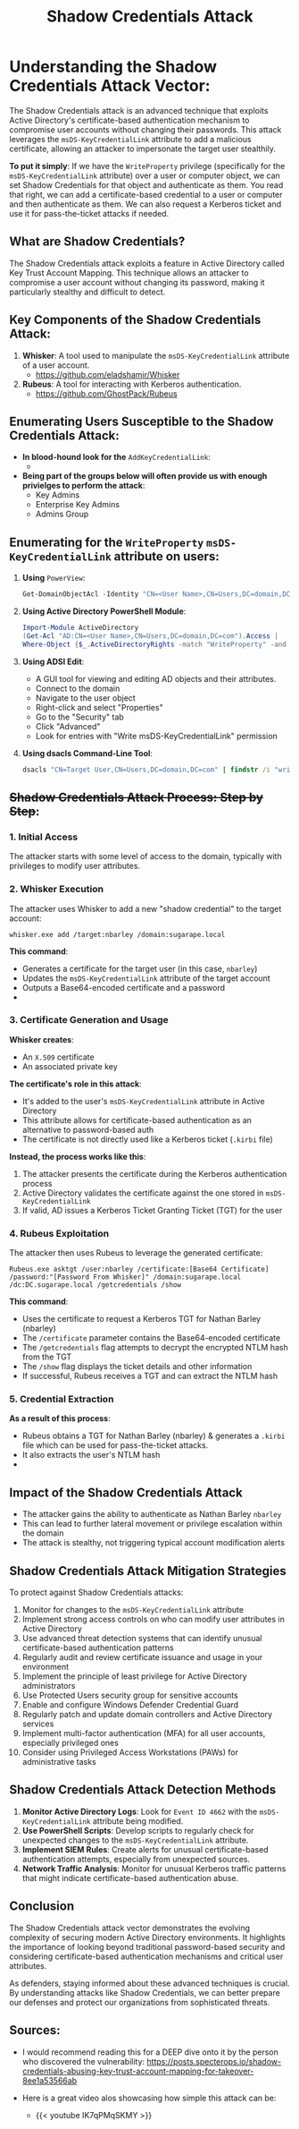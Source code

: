 #+title: Shadow Credentials Attack
#+filetags: :Windows:LDAP:msDS-KeyCredentialLink:Shadow Credentials:AD:Active Directory:Rubeus:Whisker:
#+HUGO_BASE_DIR: ~/Dropbox/40-49_Career/44-Blog/bloodstiller
#+HUGO_SECTION:
#+hugo_custom_front_matter: :draft false
#+hugo_custom_front_matter: :title "Understanding the Shadow Credentials Attack Vector"
#+hugo_custom_front_matter: :author bloodstiller
#+hugo_custom_front_matter: :date 2024-10-11
:HIDDEN:
#+STARTUP: overview
#+STARTUP: hidestars
#+STARTUP: indent
#+STARTUP: entitiespretty
#+STARTUP: inlineimages
#+OPTIONS: H:4 toc:nil num:nil \n:nil ':nil *:t -:t ::t <:t ^:{} _:{} |:t f:t d:nil
#+OPTIONS: tex:mathjax tags:not-in-toc tasks:t title:nil
#+COLUMNS: %80ITEM %TAGS %TODO %SCHEDULED
#+TODO: TODO(t) IN-PROGRESS(i) NOTES(m) RABBITHOLE!(R) | DONE(d!) HOLD(h) WONT-DO(n)
:END:
* Understanding the Shadow Credentials Attack Vector:
:PROPERTIES:
:ID:       f4545ea3-2b49-41c3-8cdb-33af8809217f
:END:

The Shadow Credentials attack is an advanced technique that exploits Active Directory's certificate-based authentication mechanism to compromise user accounts without changing their passwords. This attack leverages the ~msDS-KeyCredentialLink~ attribute to add a malicious certificate, allowing an attacker to impersonate the target user stealthily.


*To put it simply*: If we have the ~WriteProperty~ privilege (specifically for the ~msDS-KeyCredentialLink~ attribute) over a user or computer object, we can set Shadow Credentials for that object and authenticate as them. You read that right, we can add a certificate-based credential to a user or computer and then authenticate as them. We can also request a Kerberos ticket and use it for pass-the-ticket attacks if needed.

** What are Shadow Credentials?
:PROPERTIES:
:ID:       32679e1b-cb08-4c8c-9122-e7f29309dc32
:END:

The Shadow Credentials attack exploits a feature in Active Directory called Key Trust Account Mapping. This technique allows an attacker to compromise a user account without changing its password, making it particularly stealthy and difficult to detect.

** Key Components of the Shadow Credentials Attack:
:PROPERTIES:
:ID:       65de5a8f-fb00-407c-bf13-497c05620b99
:END:

1. *Whisker*: A tool used to manipulate the ~msDS-KeyCredentialLink~ attribute of a user account.
   - https://github.com/eladshamir/Whisker
2. *Rubeus*: A tool for interacting with Kerberos authentication.
   - https://github.com/GhostPack/Rubeus

** Enumerating Users Susceptible to the Shadow Credentials Attack:
:PROPERTIES:
:ID:       3ba8ce8d-d192-4c68-a8f2-bb1ce1ad894f
:END:
- *In blood-hound look for the* ~AddKeyCredentialLink~:
  - [[file:screenshots/2024-10-11-120229_.png]]

- *Being part of the groups below will often provide us with enough privielges to perform the attack*:
  - Key Admins
  - Enterprise Key Admins
  - Admins Group

** Enumerating for the ~WriteProperty~  ~msDS-KeyCredentialLink~ attribute on users:
:PROPERTIES:
:ID:       53e7e25f-27ba-4db0-b470-6caab193f394
:END:

1. *Using* ~PowerView~:
   #+begin_src powershell
   Get-DomainObjectAcl -Identity "CN=<User Name>,CN=Users,DC=domain,DC=com" -ResolveGUIDs | Where-Object {$_.ActiveDirectoryRights -match "WriteProperty" -and $_.SecurityIdentifier -match "S-1-5-21-.*-500" -and $_.ObjectAceType -eq "00000002-0000-0000-c000-000000000000"}
   #+end_src


2. *Using Active Directory PowerShell Module*:
   #+begin_src powershell
   Import-Module ActiveDirectory
   (Get-Acl "AD:CN=<User Name>,CN=Users,DC=domain,DC=com").Access |
   Where-Object {$_.ActiveDirectoryRights -match "WriteProperty" -and $_.IdentityReference -match "Domain Admins" -and $_.ObjectType -eq "00000002-0000-0000-c000-000000000000"}
   #+end_src

3. *Using ADSI Edit*:
   - A GUI tool for viewing and editing AD objects and their attributes.
   - Connect to the domain
   - Navigate to the user object
   - Right-click and select "Properties"
   - Go to the "Security" tab
   - Click "Advanced"
   - Look for entries with "Write msDS-KeyCredentialLink" permission

4. *Using dsacls Command-Line Tool*:
   #+begin_src cmd
   dsacls "CN=Target User,CN=Users,DC=domain,DC=com" | findstr /i "write.*msDS-KeyCredentialLink"
   #+end_src

** +Shadow Credentials Attack Process: Step by Step+:
:PROPERTIES:
:ID:       591c57f8-8cd3-41cf-971a-e5fa9d7b38bc
:END:

*** 1. Initial Access
:PROPERTIES:
:ID:       d8d2342a-88da-44ac-ad78-816a9f86e5a2
:END:

The attacker starts with some level of access to the domain, typically with privileges to modify user attributes.

*** 2. Whisker Execution
:PROPERTIES:
:ID:       ee9d927e-8246-459f-940c-84cd75e41467
:END:

The attacker uses Whisker to add a new "shadow credential" to the target account:

#+begin_src shell
whisker.exe add /target:nbarley /domain:sugarape.local
#+end_src
*This command*:
- Generates a certificate for the target user (in this case, ~nbarley~)
- Updates the ~msDS-KeyCredentialLink~ attribute of the target account
- Outputs a Base64-encoded certificate and a password
- [[file:screenshots/2024-10-11-155959_.png]]
*** 3. Certificate Generation and Usage
:PROPERTIES:
:ID:       c4625c03-3dd5-4da1-898c-2d6a96c6056b
:END:

*Whisker creates*:
- An ~X.509~ certificate
- An associated private key

*The certificate's role in this attack*:
- It's added to the user's ~msDS-KeyCredentialLink~ attribute in Active Directory
- This attribute allows for certificate-based authentication as an alternative to password-based auth
- The certificate is not directly used like a Kerberos ticket (~.kirbi~ file)

*Instead, the process works like this*:
1. The attacker presents the certificate during the Kerberos authentication process
2. Active Directory validates the certificate against the one stored in ~msDS-KeyCredentialLink~
3. If valid, AD issues a Kerberos Ticket Granting Ticket (TGT) for the user

*** 4. Rubeus Exploitation
:PROPERTIES:
:ID:       c070e82f-cc9b-4f4d-9599-8de069a6cc86
:END:

The attacker then uses Rubeus to leverage the generated certificate:

#+begin_src shell
Rubeus.exe asktgt /user:nbarley /certificate:[Base64 Certificate] /password:"[Password From Whisker]" /domain:sugarape.local /dc:DC.sugarape.local /getcredentials /show
#+end_src
*This command*:
- Uses the certificate to request a Kerberos TGT for Nathan Barley (nbarley)
- The ~/certificate~ parameter contains the Base64-encoded certificate
- The ~/getcredentials~ flag attempts to decrypt the encrypted NTLM hash from the TGT
- The ~/show~ flag displays the ticket details and other information
- If successful, Rubeus receives a TGT and can extract the NTLM hash

*** 5. Credential Extraction
:PROPERTIES:
:ID:       dacaafd5-692d-4209-a59d-07b5d593d6c9
:END:

*As a result of this process*:
- Rubeus obtains a TGT for Nathan Barley (nbarley) & generates a ~.kirbi~ file which can be used for pass-the-ticket attacks.
- It also extracts the user's NTLM hash
- [[file:screenshots/2024-10-11-160210_.png]]

** Impact of the Shadow Credentials Attack
:PROPERTIES:
:ID:       91635bbc-1b93-4ad7-b3b2-07d080670d83
:END:

- The attacker gains the ability to authenticate as Nathan Barley ~nbarley~
- This can lead to further lateral movement or privilege escalation within the domain
- The attack is stealthy, not triggering typical account modification alerts

** Shadow Credentials Attack Mitigation Strategies
:PROPERTIES:
:ID:       20ae79f5-8793-4f54-9c74-84ff46eec1d3
:END:

To protect against Shadow Credentials attacks:

1. Monitor for changes to the ~msDS-KeyCredentialLink~ attribute
2. Implement strong access controls on who can modify user attributes in Active Directory
3. Use advanced threat detection systems that can identify unusual certificate-based authentication patterns
4. Regularly audit and review certificate issuance and usage in your environment
5. Implement the principle of least privilege for Active Directory administrators
6. Use Protected Users security group for sensitive accounts
7. Enable and configure Windows Defender Credential Guard
8. Regularly patch and update domain controllers and Active Directory services
9. Implement multi-factor authentication (MFA) for all user accounts, especially privileged ones
10. Consider using Privileged Access Workstations (PAWs) for administrative tasks

** Shadow Credentials Attack Detection Methods
:PROPERTIES:
:ID:       0ee8b88a-b8d5-4c8e-8174-b30662cc8b15
:END:

1. *Monitor Active Directory Logs*: Look for ~Event ID 4662~ with the ~msDS-KeyCredentialLink~ attribute being modified.
2. *Use PowerShell Scripts*: Develop scripts to regularly check for unexpected changes to the ~msDS-KeyCredentialLink~ attribute.
3. *Implement SIEM Rules*: Create alerts for unusual certificate-based authentication attempts, especially from unexpected sources.
4. *Network Traffic Analysis*: Monitor for unusual Kerberos traffic patterns that might indicate certificate-based authentication abuse.

** Conclusion
:PROPERTIES:
:ID:       0aaf17b5-b7b5-4141-88b0-3a296c9e1843
:END:

The Shadow Credentials attack vector demonstrates the evolving complexity of securing modern Active Directory environments. It highlights the importance of looking beyond traditional password-based security and considering certificate-based authentication mechanisms and critical user attributes.

As defenders, staying informed about these advanced techniques is crucial. By understanding attacks like Shadow Credentials, we can better prepare our defenses and protect our organizations from sophisticated threats.
** Sources:
:PROPERTIES:
:ID:       c4907eb4-9df5-49df-8531-4bf2a8b5135e
:END:
- I would recommend reading this for a DEEP dive onto it by the person who discovered the vulnerability: https://posts.specterops.io/shadow-credentials-abusing-key-trust-account-mapping-for-takeover-8ee1a53566ab

- Here is a great video alos showcasing how simple this attack can be:
  - {{< youtube IK7qPMqSKMY >}}
